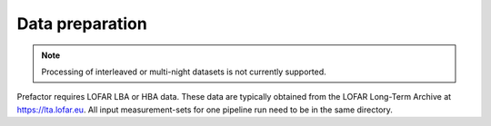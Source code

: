 .. _data_preparation:

Data preparation
================

.. note::

    Processing of interleaved or multi-night datasets is not currently supported.

Prefactor requires LOFAR LBA or HBA data. These data are typically obtained from
the LOFAR Long-Term Archive at https://lta.lofar.eu. All input measurement-sets
for one pipeline run need to be in the same directory.
